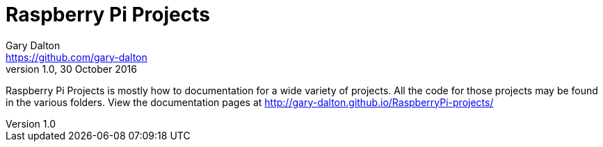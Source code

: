 = Raspberry Pi Projects
Gary Dalton <https://github.com/gary-dalton>
:revnumber: 1.0
:revdate: 30 October 2016
:license: Creative Commons BY-SA
:homepage: https://gary-dalton.github.io/
:githubuser: gary-dalton
:githubrepo: RaspberryPi-projects
:githubbranch: master
:icons: font
:toc: left
:toclevels: 4
:source-highlighter: coderay
:description: Raspberry Pi Projects is mostly how to documentation for a wide variety of projects. All the code for those projects may be found in the various folders. View the documentation pages at http://gary-dalton.github.io/RaspberryPi-projects/
:keywords: raspberrypi, guide, help, reference, projects, python

{description}
